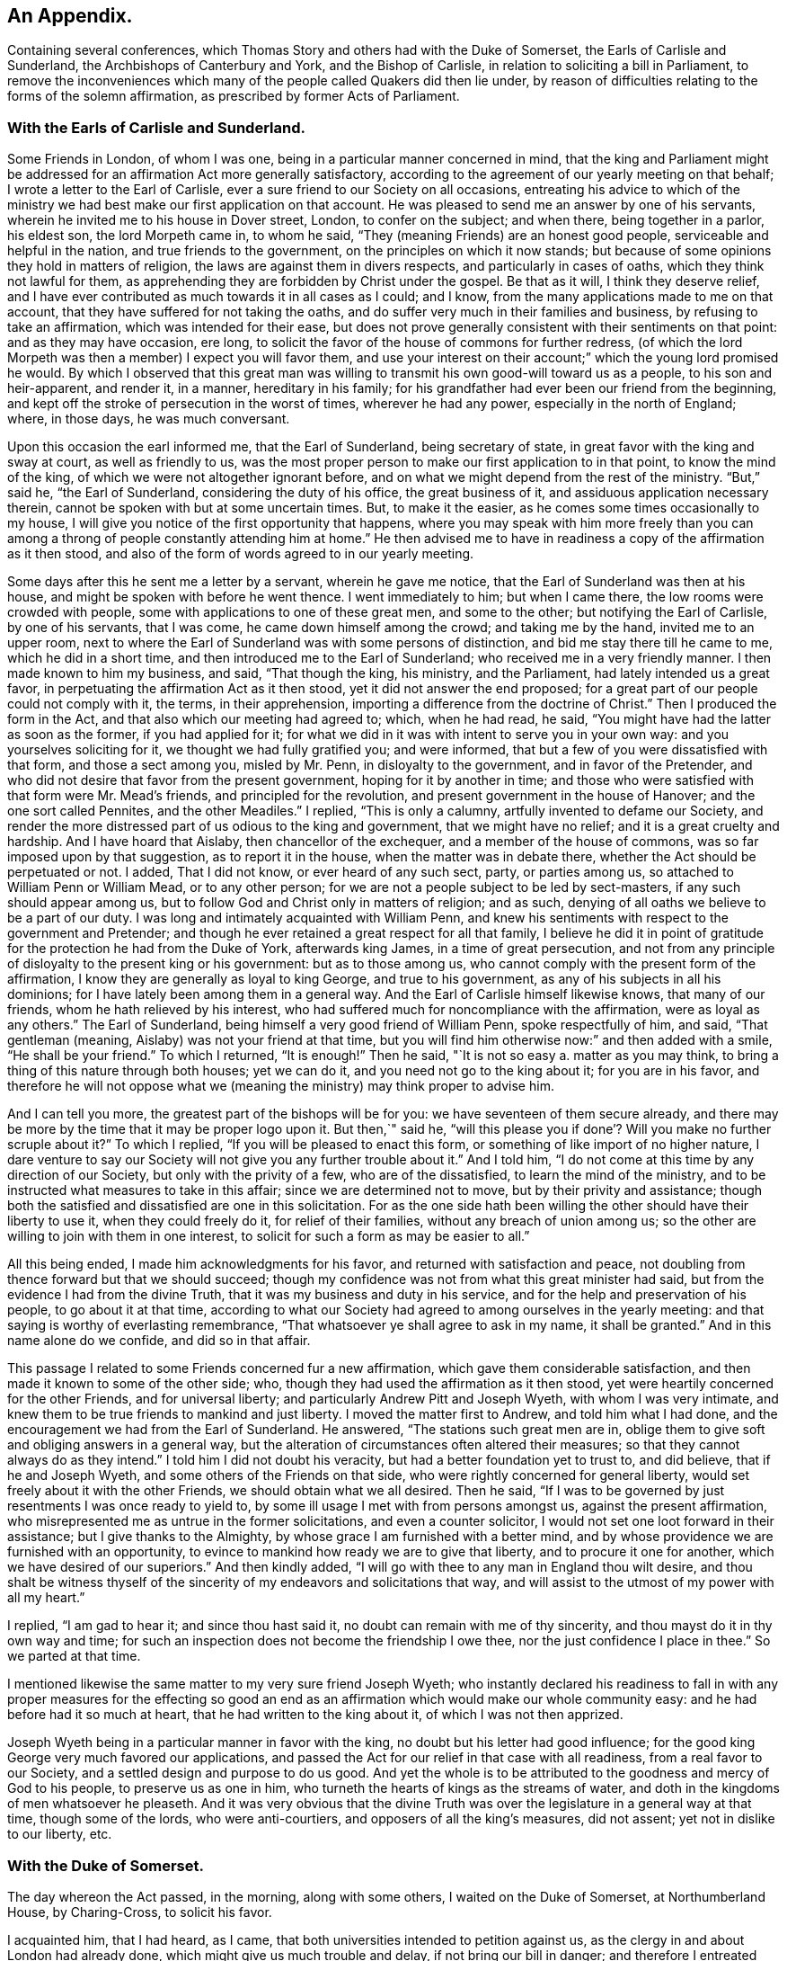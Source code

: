 == An Appendix.

[.chapter-subtitle--blurb]
Containing several conferences,
which Thomas Story and others had with the Duke of Somerset,
the Earls of Carlisle and Sunderland, the Archbishops of Canterbury and York,
and the Bishop of Carlisle, in relation to soliciting a bill in Parliament,
to remove the inconveniences which many of the people called Quakers did then lie under,
by reason of difficulties relating to the forms of the solemn affirmation,
as prescribed by former Acts of Parliament.

=== With the Earls of Carlisle and Sunderland.

Some Friends in London, of whom I was one,
being in a particular manner concerned in mind,
that the king and Parliament might be addressed for an
affirmation Act more generally satisfactory,
according to the agreement of our yearly meeting on that behalf;
I wrote a letter to the Earl of Carlisle,
ever a sure friend to our Society on all occasions,
entreating his advice to which of the ministry we had
best make our first application on that account.
He was pleased to send me an answer by one of his servants,
wherein he invited me to his house in Dover street, London, to confer on the subject;
and when there, being together in a parlor, his eldest son, the lord Morpeth came in,
to whom he said, "`They (meaning Friends) are an honest good people,
serviceable and helpful in the nation, and true friends to the government,
on the principles on which it now stands;
but because of some opinions they hold in matters of religion,
the laws are against them in divers respects, and particularly in cases of oaths,
which they think not lawful for them,
as apprehending they are forbidden by Christ under the gospel.
Be that as it will, I think they deserve relief,
and I have ever contributed as much towards it in all cases as I could; and I know,
from the many applications made to me on that account,
that they have suffered for not taking the oaths,
and do suffer very much in their families and business,
by refusing to take an affirmation, which was intended for their ease,
but does not prove generally consistent with their sentiments on that point:
and as they may have occasion, ere long,
to solicit the favor of the house of commons for further redress,
(of which the lord Morpeth was then a member) I expect you will favor them,
and use your interest on their account;`" which the young lord promised he would.
By which I observed that this great man was willing to
transmit his own good-will toward us as a people,
to his son and heir-apparent, and render it, in a manner, hereditary in his family;
for his grandfather had ever been our friend from the beginning,
and kept off the stroke of persecution in the worst of times, wherever he had any power,
especially in the north of England; where, in those days, he was much conversant.

Upon this occasion the earl informed me, that the Earl of Sunderland,
being secretary of state, in great favor with the king and sway at court,
as well as friendly to us,
was the most proper person to make our first application to in that point,
to know the mind of the king, of which we were not altogether ignorant before,
and on what we might depend from the rest of the ministry.
"`But,`" said he, "`the Earl of Sunderland, considering the duty of his office,
the great business of it, and assiduous application necessary therein,
cannot be spoken with but at some uncertain times.
But, to make it the easier, as he comes some times occasionally to my house,
I will give you notice of the first opportunity that happens,
where you may speak with him more freely than you can among a
throng of people constantly attending him at home.`"
He then advised me to have in readiness a copy of the affirmation as it then stood,
and also of the form of words agreed to in our yearly meeting.

Some days after this he sent me a letter by a servant, wherein he gave me notice,
that the Earl of Sunderland was then at his house,
and might be spoken with before he went thence.
I went immediately to him; but when I came there, the low rooms were crowded with people,
some with applications to one of these great men, and some to the other;
but notifying the Earl of Carlisle, by one of his servants, that I was come,
he came down himself among the crowd; and taking me by the hand,
invited me to an upper room,
next to where the Earl of Sunderland was with some persons of distinction,
and bid me stay there till he came to me, which he did in a short time,
and then introduced me to the Earl of Sunderland;
who received me in a very friendly manner.
I then made known to him my business, and said, "`That though the king, his ministry,
and the Parliament, had lately intended us a great favor,
in perpetuating the affirmation Act as it then stood,
yet it did not answer the end proposed;
for a great part of our people could not comply with it, the terms,
in their apprehension, importing a difference from the doctrine of Christ.`"
Then I produced the form in the Act, and that also which our meeting had agreed to;
which, when he had read, he said, "`You might have had the latter as soon as the former,
if you had applied for it;
for what we did in it was with intent to serve you in your own way:
and you yourselves soliciting for it, we thought we had fully gratified you;
and were informed, that but a few of you were dissatisfied with that form,
and those a sect among you, misled by Mr. Penn, in disloyalty to the government,
and in favor of the Pretender,
and who did not desire that favor from the present government,
hoping for it by another in time;
and those who were satisfied with that form were Mr. Mead`'s friends,
and principled for the revolution, and present government in the house of Hanover;
and the one sort called Pennites, and the other Meadiles.`"
I replied, "`This is only a calumny, artfully invented to defame our Society,
and render the more distressed part of us odious to the king and government,
that we might have no relief; and it is a great cruelty and hardship.
And I have hoard that Aislaby, then chancellor of the exchequer,
and a member of the house of commons, was so far imposed upon by that suggestion,
as to report it in the house, when the matter was in debate there,
whether the Act should be perpetuated or not.
I added, That I did not know, or ever heard of any such sect, party, or parties among us,
so attached to William Penn or William Mead, or to any other person;
for we are not a people subject to be led by sect-masters,
if any such should appear among us,
but to follow God and Christ only in matters of religion; and as such,
denying of all oaths we believe to be a part of our duty.
I was long and intimately acquainted with William Penn,
and knew his sentiments with respect to the government and Pretender;
and though he ever retained a great respect for all that family,
I believe he did it in point of gratitude for
the protection he had from the Duke of York,
afterwards king James, in a time of great persecution,
and not from any principle of disloyalty to the present king or his government:
but as to those among us, who cannot comply with the present form of the affirmation,
I know they are generally as loyal to king George, and true to his government,
as any of his subjects in all his dominions;
for I have lately been among them in a general way.
And the Earl of Carlisle himself likewise knows, that many of our friends,
whom he hath relieved by his interest,
who had suffered much for noncompliance with the affirmation,
were as loyal as any others.`"
The Earl of Sunderland, being himself a very good friend of William Penn,
spoke respectfully of him, and said, "`That gentleman (meaning,
Aislaby) was not your friend at that time,
but you will find him otherwise now:`" and then added with a smile,
"`He shall be your friend.`"
To which I returned, "`It is enough!`"
Then he said, "`It is not so easy a. matter as you may think,
to bring a thing of this nature through both houses; yet we can do it,
and you need not go to the king about it; for you are in his favor,
and therefore he will not oppose what we (meaning the
ministry) may think proper to advise him.

And I can tell you more, the greatest part of the bishops will be for you:
we have seventeen of them secure already,
and there may be more by the time that it may be proper logo upon it.
But then,`" said he,
"`will this please you if done`'? Will you make no further scruple about it?`"
To which I replied, "`If you will be pleased to enact this form,
or something of like import of no higher nature,
I dare venture to say our Society will not give you any further trouble about it.`"
And I told him, "`I do not come at this time by any direction of our Society,
but only with the privity of a few, who are of the dissatisfied,
to learn the mind of the ministry,
and to be instructed what measures to take in this affair;
since we are determined not to move, but by their privity and assistance;
though both the satisfied and dissatisfied are one in this solicitation.
For as the one side hath been willing the other should have their liberty to use it,
when they could freely do it, for relief of their families,
without any breach of union among us;
so the other are willing to join with them in one interest,
to solicit for such a form as may be easier to all.`"

All this being ended, I made him acknowledgments for his favor,
and returned with satisfaction and peace,
not doubling from thence forward but that we should succeed;
though my confidence was not from what this great minister had said,
but from the evidence I had from the divine Truth,
that it was my business and duty in his service,
and for the help and preservation of his people, to go about it at that time,
according to what our Society had agreed to among ourselves in the yearly meeting:
and that saying is worthy of everlasting remembrance,
"`That whatsoever ye shall agree to ask in my name, it shall be granted.`"
And in this name alone do we confide, and did so in that affair.

This passage I related to some Friends concerned fur a new affirmation,
which gave them considerable satisfaction,
and then made it known to some of the other side; who,
though they had used the affirmation as it then stood,
yet were heartily concerned for the other Friends, and for universal liberty;
and particularly Andrew Pitt and Joseph Wyeth, with whom I was very intimate,
and knew them to be true friends to mankind and just liberty.
I moved the matter first to Andrew, and told him what I had done,
and the encouragement we had from the Earl of Sunderland.
He answered, "`The stations such great men are in,
oblige them to give soft and obliging answers in a general way,
but the alteration of circumstances often altered their measures;
so that they cannot always do as they intend.`"
I told him I did not doubt his veracity, but had a better foundation yet to trust to,
and did believe, that if he and Joseph Wyeth,
and some others of the Friends on that side,
who were rightly concerned for general liberty,
would set freely about it with the other Friends, we should obtain what we all desired.
Then he said, "`If I was to be governed by just resentments I was once ready to yield to,
by some ill usage I met with from persons amongst us, against the present affirmation,
who misrepresented me as untrue in the former solicitations,
and even a counter solicitor, I would not set one loot forward in their assistance;
but I give thanks to the Almighty, by whose grace I am furnished with a better mind,
and by whose providence we are furnished with an opportunity,
to evince to mankind how ready we are to give that liberty,
and to procure it one for another, which we have desired of our superiors.`"
And then kindly added, "`I will go with thee to any man in England thou wilt desire,
and thou shalt be witness thyself of the sincerity of
my endeavors and solicitations that way,
and will assist to the utmost of my power with all my heart.`"

I replied, "`I am gad to hear it; and since thou hast said it,
no doubt can remain with me of thy sincerity,
and thou mayst do it in thy own way and time;
for such an inspection does not become the friendship I owe thee,
nor the just confidence I place in thee.`"
So we parted at that time.

I mentioned likewise the same matter to my very sure friend Joseph Wyeth;
who instantly declared his readiness to fall in with any
proper measures for the effecting so good an end as an
affirmation which would make our whole community easy:
and he had before had it so much at heart, that he had written to the king about it,
of which I was not then apprized.

Joseph Wyeth being in a particular manner in favor with the king,
no doubt but his letter had good influence;
for the good king George very much favored our applications,
and passed the Act for our relief in that case with all readiness,
from a real favor to our Society, and a settled design and purpose to do us good.
And yet the whole is to be attributed to the goodness and mercy of God to his people,
to preserve us as one in him, who turneth the hearts of kings as the streams of water,
and doth in the kingdoms of men whatsoever he pleaseth.
And it was very obvious that the divine Truth was over
the legislature in a general way at that time,
though some of the lords, who were anti-courtiers,
and opposers of all the king`'s measures, did not assent;
yet not in dislike to our liberty, etc.

=== With the Duke of Somerset.

The day whereon the Act passed, in the morning, along with some others,
I waited on the Duke of Somerset, at Northumberland House, by Charing-Cross,
to solicit his favor.

I acquainted him, that I had heard, as I came,
that both universities intended to petition against us,
as the clergy in and about London had already done,
which might give us much trouble and delay, if not bring our bill in danger;
and therefore I entreated that he would please to use
his interest for the passing it into a law that day.
Upon this he said, "`Perhaps Oxford may attempt something that way,
being influenced by the bishops of York, Chester, Rochester, and the rest of that sort;
but if they should, they are obnoxious, and will not be heard: and as to Cambridge,
they have done nothing, and I being their head,
(He was Chancellor to the University) they can do nothing without me;
and to make you easy, they shall not do any thing against you in this concern.`"
And then he said, "`There are a company of fellows, calling themselves the clergy,
in and about the city of London, who have sent in a petition,
wherein they pretend to blame both houses of Parliament for encouraging a sect,
which they rank with Jews, Turks, and other infidels;
as if we were to be imposed upon by them, and receive their dictates,
or knew not what we had to do without their directions.
And besides, we do not know who they are;
for there are above five hundred of the clergy in and about London,
and we find only forty-one names to their petition, and these very obscure.
Where is their Sherlock, their Waterland, or any of note amongst them?
Do these fellows see any corn growing in the streets of London,
that they should meddle in this case!`"

Then I informed the duke, that I had also heard that morning,
that many of the petitioners were three-penny curates, and unbeneficed.

The duke asked, "`What are they?`"
I replied.
That I had been informed they were poor clergymen, without benefices,
and had but few friends, and perhaps some of them Non-jurors, who hang on about the town,
looking for preferment; and being very indigent,
say prayers for the richer sort for three pence a time, which is paid,
two pence in farthings, and a dish of coffee.

This first occasioned the duke to smile,
and afterward drew from him some warm expressions of resentment,
that the poorer sort should live so abjectly, whilst the rich were so high;
but most of all,
that the rich should set so low a price upon the services of their poor brethren,
who did the work: and then he added,
"`We (meaning the legislature) know how to apply a remedy, and relieve them;
it is but to take off the pluralities, and make more equal distribution,
and then these poor fellows may be better provided for, and live.`"
Finding the duke in a temper to bear it at that time, for he was a great man,
and naturally of a very high spirit, but good sense, I replied.
That the pluralities had, for many ages,
been complained of as a very unreasonable thing in the church of Rome,
where it first began,
long before the time of the reformation of the national church of England;
and I have read a sermon of a good old reformer on that subject, one Bernard Gilpin,
who composed it in Edward VI.`'s time, with design to have preached it before that prince;
but his opponents contrived some means to procure the king`'s absence at the time;
yet the sermon was preached, inveighing heavily against pluralities as a great abuse.
Where then can the obstruction lie, that it is not reformed at this day?
To this he made no reply, but said, "`I am ready to go to the House,
where I would not have gone this day, but only to serve you.`"
That day, before noon, the Act was passed as now it is; for which we were thankful,
first to the Lord for his great goodness, in inclining the heart of the king,
and those of both Houses, so much to favor us; and next to them likewise,
as instruments in his hand of so good a work, and so great an ease and help to us.

=== With the bishops of Canterbury, York, and Carlisle, separately.

John Fallowfield, myself, and one more, going to Lambeth,
to solicit the concurrence of William Wake, then archbishop of Canterbury, with us,
in our endeavours with the king and Parliament
to procure an affirmation instead of an oath,
in terms less exceptionable than that then in force,
the bishop gave us a courteous and friendly reception;
and when we had told him our business, and exhibited our request, he, in a solemn manner,
expressed himself thus: "`Because of oaths the land mourns;
and it is shocking to observe with what levity and insensibility oaths are
administered and taken in this nation I i am for liberty of conscience,
where that is truly the case,
and could wish there were not any form of words
of any higher nature than you now solicit for,
to be used in this land in any case whatever; but if we should grant it to you only,
I fear the people would resent it, and blame us.`"
To this I answered,
"`That if he and the clergy would heartily concur in soliciting for
the establishment of such a form as we now desired,
I did believe our people would readily exert their utmost endeavors that way.`"

Then said the bishop, "`Put the case,
that any controversy should arise between any of the clergy and any of your people,
concerning what we call our dues, do not you think it were reasonable,
that we and our evidences should be admitted in the
controversy to the same form of words as you?`"

John Fallowfield answered, "`That he thought that could not be reasonable,
unless they had the same way of thinking as we,
and did believe themselves under the same obligation to
speak truth in evidence without an oath,
as with one, as we do; for lying and false witness are breaches of the commands of God,
and mortal sins as well as perjury.
And if your people, or such of them as might be called to witness,
should happen to think otherwise,
or that they were not so strictly lied up by such a form of words as by an oath,
they might equivocate, or venture to falsify; so that we could not have equal security.`"
The bishop very moderately took this answer, and made no reply.

Then I took the occasion to say to the bishop,
"`That notwithstanding the lenity of the government,
and the provision the legislature had made,
for the more easy and less destructive way of
recovery of what the clergy called their dues,
yet many of the inferior sort still continue to
take the most chargeable and ruinous methods,
in the courts of exchequer and chancery;
whereby many families were greatly distressed and reduced, if not ruined:
which did not only greatly oppress our friends,
but fixed an ill character and odium upon the clergy themselves in general.
For there is not a man so poor, if he is honest and a good man,
but that he is loved and respected by his neighbors;
and when such are oppressed by any of the clergy, though by a law, mankind,
who observe it,
are not always so just as to place the odium upon the single and immediate oppressor,
but rather to apply it to the whole body, and say.
See the clergy, who pretend to teach religion, how uncharitable, how covetous,
how cruel they are: here is a poor honest man and his family ruined for a trifle.
Now, considering the station and authority thou bears in the national church,
if thou would be pleased to advise them to greater moderation,
it might be helpful to many,
and prevent the odium which really militates against themselves,
as well as oppresses us.`"

The bishop being a mild tempered man, did not at all take this freedom amiss,
but replied,
"`That he had not that authority over the inferior clergy that we might think; for,
said he, they have the law on their side, and they know it,
and their highest regard is to their own interest;
and you have more authority among your people,
by your excommunications in your monthly and quarterly meetings, etc.,
than I have in the church by all the laws of the nation, ecclesiastical and civil.
I call it excommunication, you will not take that word amiss,
that is our way of expressing it.`"

I answered, "`That we did not lake any exceptions at the word; it was very significant,
and expressive of the thing;
only we think excommunication ought not to reach so far as they extended it;
it should not extend to men`'s liberty, property, or persons.
What we mean by excommunication is this:
when any one among us goes into any immoral practices or acts,
and after due admonition persists in any thing
contrary to the Christian faith and religion,
as we understand it, we deny such a one Christian communion,
or to be a member of our Society, until he repent, and by better conduct,
give ample proof of his reformation and sincerity.
And when such a delinquent is become a true penitent,
and desires to be reconciled to the body,
we apprehend it is as much the duty of the Society to receive him when so stated,
as before to bear witness against him, and deny, or excommunicate him.`"
The bishop made no reply to this; but only said, "`It is immoral in any one,
of any society, to break or reject the rules and orders of the society he belongs to,
or makes profession with; I say, such persons are in)moral,
and are not fit for any communion.`"

Speaking of the maintenance of the clergy, and their insisting on the law only for it,
he said, "`As to the right of our maintenance as ministers, whether of divine right,
or by the laws only, we are divided in our sentiments on that point.
There are about fourteen thousand of the clergy in this nation,
(as I remember he said) and I do not know on
which side of the question the majority may be.
But for my own part, for me to think I have this house,
(lifting up his hand towards the ceiling) or my bishoprick, by divine right,
there is nothing in it; only,
as these are advantages annexed to an office by the laws of the land,
which office I enjoy by the favor of the prince, so I receive and hold it,
and no otherwise.`"
This I deemed a frank and honest confession, and could not but respect him for it.

Again,
upon my mentioning the severity and envy of some of the inferior clergy against us,
he granted, "`That these things brought an odium upon themselves,
and wrought against them; and added,
that he was against persecution in any degree or form;
and that if he was incumbent in any parish,
he would never sue any of our friends for his dues.`"
And then related to us the following passage: "`That a clergyman of his acquaintance,
having a presentation offered him to a church in London,
a friend of his would have dissuaded him from accepting it, because, said he,
there are many Quakers in the parish,
and you must either loose a great part of your dues,
or be perpetually at law and trouble about them,
which is not agreeable to your temper and quietude.
But, said the bishop, the gentleman replied,
that notwithstanding the number of Quakers in the parish, I will accept it,
and accordingly did; and being gentle and neighborly among them,
and never suing any of them, they took it so well,
that they generally made up his dues some other way,
and they lived very peaceably together.`"

To this I replied,
"`That it being matter of conscience in all of us that are true to our principles,
we could not justify any of our friends in taking any bye-ways
or equivocal methods to elude our profession in that case;
for whatsoever any man professeth as any part or incident of the Christian religion,
he ought to be sincere therein;
and it were more manly and Christian to act openly as one is inwardly persuaded,
than to profess one thing openly, and act another contrary in secret;
for that is hypocrisy, and we would not have one such among us.

Then I related to the bishop how far we think any society of Christians may
and ought to contribute to the necessary charge of a gospel ministry,
and how that matter stands among us at this day.
"`That we believe the true gospel ministry and Christian religion comes not by tradition,
imitation, or succession, as from the apostles and primitives,
but immediately from Christ himself; who, according to his promise,
hath ever been with his church, and ever will be, to the end of the world,
as a fountain of life and salvation unto her.
That he only hath right and power to call, sanctify, and qualify,
whomsoever he pleaseth as ministers and officers in his congregation,
or amongst his people; which is of his own seeking, congregating, baptizing, and saving,
by the revelation, operation, and agency of his Holy Spirit.
And we observe that now, as in times past,
he taketh the weak things of this world whereby to overpower the strong,
and foolish whereby to confound the wisdom of the wise,
that no flesh may boast before him.
And when at any time we are sitting together in silence, as we usually do,
waiting upon the Almighty for the influence of his Holy Spirit, that we may be comforted,
refreshed, and edified thereby,
if any one hath his understanding enlightened thereby into any edifying matter,
and moved and enabled to speak, the rest have proper qualifications, by the same Spirit,
to discern and judge, both of the soundness of his speech and mailer,
and also of the spirit and fountain from which his ministry doth arise;
and if from the Holy Spirit of Christ, who is Truth,
it hath acceptance with the congregation, and though but in a few words,
it is comfortable and edifying; for as the palate tasteth meats, so the ear,
or discerning faculties, of an illuminated, sanctified mind, distinguisheth words,
and the fountain from which they spring.
And such a person thus appearing, may so appear at another time,
and be enlarged in word and in power, and so on gradually,
till he hath given proof of his ministry to his friends and brethren, among whom,
in the neighborhood, he hath been exercised therein,
until he becomes a workman in the gospel, in some good degree fitted for the service;
and then it may so happen, as often it doth,
that this person is moved or called by the Word of God,
to travel in this service in some other places remote from his habitation,
which will take him off from his business whereby he maintains himself,
his wife and family; suppose him to be a cobbler of old shoes, a patcher of old clothes,
or the meanest mechanic that can be named, poor,
and not able to fit himself with common necessaries for his journey, he wanteth a horse,
though some only walk, clothing and the like;
in such a case the Friends of the meeting to which he belongs provide all such things,
and furnish him.
And if in that service he is so long from home, as that his horse fails,
and his clothes wear out, and necessaries are wanting unto him,
then the Friends where he travels, where his service is acceptable,
take care to furnish him till he returns to his family and business.
And in the time of his absence from them,
some Friend or Friends of the neighborhood visit his family, advise in his business,
and charitably promote it till he return.
But as to any other temporal advantages, or selfish motive of reward for such service,
there is no such thing among us.
For if our ministers should have the least view that way, and insisted upon it,
or our people were willing to gratify that desire,
we should then conclude we were gone off from
the true foundation of Christ and his apostles,
and become apostates.
But though our principles allow such assistance to our ministers as I have related;
yet I have not known any instance, save one, of any such help: for,
by the good providence of God,
our ministers have generally sufficient of their own to
support the charge of their travels in that service,
and are unwilling that the gospel should be chargeable to any;
only as their ministry makes way where they come,
their company is acceptable to their friends,
who afford them to eat and drink and lodge with them for a night or two, more or less,
as there may be occasion; which being freely given, and freely received,
w-e think is like unto the primitives, under the immediate conduct of the same Lord,
our Savior and director.`"

The bishop heard all these things with patience and candor,
not showing the least dislike to any part of what passed among us; and being ended,
he said, a little pleasantly, "`Then you are like Paul and Barnabas,
and we are like Silas and Timothy; you travel abroad to propagate the faith of Christ,
and we remain at home, taking care of things there.`"
And though it was on the second-day, when usually visited by his clergy,
he stayed with us alone till about the middle of the day, and at our departure said,
"`Gentlemen, let us, in our several stations, endeavor to promote universal love,
good-will and charity amongst mankind;
and I pray God bless you and prosper you in your undertakings;
for we ought to pray for one another, and desire the best things one for another.`"
And so we departed in peace and satisfaction.

=== With the Bishop of York, sir William Dawes, Baronet

Going to the Bishop of York to solicit his favor and concurrence in the House of Lords,
for altering the terms of our solemn affirmation,
as they then stood in the Acts of Parliament relating thereto,
being such as the body of our friends disliked, and could not comply with,
the bishop upon that occasion said,
"`I am for liberty of conscience where that is truly the case.
But there is a sort of people in this nation,
who dissent from the church on the pretense of conscience,
and yet can occasionally seek for offices and places of profit in the government;
(meaning the Presbyterians and their other sectaries) I cannot call this conscience,
but humor.`"
I replied, "`I am of the same mind: but that is not our case;
for we want no places or offices in the government,
but an exemption from such laws as tend to obstruct us
in our duty and service to the Almighty,
in such manner as we are in truth and sincerity
persuaded in our consciences we ought to worship,
fear, serve, and obey him, without any view to any other interest.`"

Then said the bishop, "`The words of the affirmation as it now is, are a solemn oath,
and so we (meaning the clergy) always, from the beginning, have understood them.`"
I replied, "`I know you have: for Dr. Tillotson, when dean of Paul`'s,
being required to preach a sermon before the
judges of the assize at Kingston upon Thames,
took his text in these words, '`Men verily swear by the greater, and an oath is, to them,
an end of all strife;`' from which he raised a discourse, intending therein to prove,
that oaths in judicature were not only lawful, but necessary under the gospel,
as well as under the law.
In which discourse he defines an oath in these words, or to this effect:
'`An oath is a solemn appeal to God, as a witness of the truth of what we say.`'
Which sermon being printed before we applied to the legislature for relief against oaths,
and '`the reasoning therein supposed to be strong in support of judicial swearing,
that Parliament would not grant us any relief in any other
terms but in the words of the doctor`'s definition of an oath,
a little improved.
For whereas he saith in his sermon.
An oath is a solemn appeal to God as a witness of the truth, etc.,
the Parliament added the word Almighty to the word God,
setting forth the Supreme Being in his highest attribute as a witness
in the most trivial cases occurring among the children of men,
whilst a mortal sitteth as judge in the cause.
And whereas,
the particle _a_ might denote the most High as a
witness only on the level with other witnesses,
the Parliament wisely and more reverently changed the
particle _a_ to the more proper words _the witness,_
by way of super-eminence, as justly due.
For where the God of Truth is witness, there needeth no other; and to suppose there doth,
is derogatory to his divine majesty, and blasphemous:
of which many of our people were aware, and therefore shunned it, and could not comply;
though some others not so well apprized of the nature of an oath, did use it:
but we as a body of people, never agreed to it; for our yearly meeting,
which represents us and our principles in the most collective and general manner,
hath always agreed to solicit the government for a more proper form,
when it might please God to incline their hearts to so much goodness;
and we hoping this is the time, have proposed the form now before the House.`"
The bishop replied, "`That he was not our enemy,
but could not stay at that time to see or hear any more on that subject,
being under an appointment about some business;`" and so we parted.

Some days after this I went to him again, accompanied only by John Irwin.
The bishop was alone, and received us very courteously,
and we renewed our applications to him on the same account;
and then the bishop was more plain with us, and said,
"`That he could not be for us on that account:
for though he did believe that the words of the affirmation, as they then stood,
were as solemn an oath as could be invented by the wit of man,
he understood our friends had generally complied
with them on every pinching or needful occasion,
as he had been informed by persons of unquestionable credit,
who had been exercised in the court of chancery.
He added,
That if there were any considerable number of us who conscientiously scrupled the words,
it ought to be duly considered by the House, and relief granted;
but to alter the laws for a very few, could hardly comport with prudence,
since the Parliament would greatly incur the censure of
the people of the nation if they should do it:
and added,
that he could not see any reason why such of us as took the
affirmation should be exempted from the common oaths of the nation.`"
By which I perceived he and they would have divided us if they could.

To this I replied,
"`That since the bishop himself understood the
words in the present Act to be a solemn oath,
I hoped he could not blame us, since it was a matter of conscience,
to which he was a professed friend, if sincere to our principles, though but a few,
that we made application for a form of a milder nature,
in which nothing like an oath was contained.
But as to the numbers on either side of the question among us the petitioners,
the proceedings against us in chancery, or any other courts, could not determine;
for few, in comparison of the body of our people, are prosecuted there:
and as there may be some who comply,
as not believing the words in the law to amount to an oath,
there are others also who have been prosecuted therein, who have so far scrupled them,
as rather to suffer the hard measures of the law than comply with that form.`"

Then said John Irwin, "`The bishop is misinformed in this point;
for I live in the north of England,
and know that there are very few of our friends in all these parts
who comply with the terms of the present affirmation on any account,
but generally suffer the force of the laws rather than
yield to a thing contrary to conscience.
And I have likewise, not long ago,
travelled through most parts of the west and south of this nation;
and upon a general observation, find,
that the greatest part of our friends everywhere are averse to the present affirmation,
and decline to use it as much as they can.`"

This I confirmed by adding, "`That I also had, for some years past,
travelled through most parts of the world where our people are, and observed,
that they are generally principled against the form of the present affirmation;
and this endeavor for further ease and liberty of conscience in the case,
is by consent and direction of our whole body,
represented in our yearly meeting here in London,
and not by any particular party or side only: so that I hope thy objection, as to a few,
is fully answered.
And if there were but a few in a nation under that circumstance,
charity ought not to be withheld for that reason,
since the '`eyes of the Lord are upon the righteous,
and his ears are open to their cry.`'`"

And as the bishop had asserted,
"`That the words of the former affirmation were a solemn oath,
and wished that all the judicial oaths of the nation
were in that form,`" and that party seemed to intend it,
and thereby elude our testimony against swearing,
it gradually drew the question into our discourse.
Whether Christ, in his doctrine, had prohibited all swearing;
they commonly alleging he only forbade profane swearing in conversation,
but not swearing in evidence?
I assumed the affirmative,
"`That the Lord Christ hath abolished all oaths out of his church;
and alleged for proof the fifth chapter of Matthew, where he saith,
'`Except your righteousness shall exceed the righteousness of the scribes and pharisees,
you shall in no case enter the kingdom of heaven.`'
And then, in several points, he sets forth what their righteousness did amount to, viz:
'`You have heard it was said by them of old time.
Thou shall not commit adultery; but I say unto you,
that whosoever looketh on a woman to lust after her,
hath committed adultery with her already in his heart.`'
Here, by taking away the cause, which is an unlawful desire in the heart,
he prevents the act, and makes it impossible, where there is no conception of desire;
for there begins the sin.
Again, '`You have heard it hath been said by them of old time.
Thou shalt love thy neighbor, (or friend) and hate thine enemy; but I say unto you,
love your enemies,`' etc.
Now where the heart is filled with the love of God,
in which Christ laid down his life for mankind, whilst yet enemies,
in which we can have love and compassion even for enemies, the cause of fighting,
and destroying one another as enemies, is taken away;
men are reconciled unto God through Christ, and one unto another in him; and so abiding,
cannot fight or destroy any more; as it is written,
'`They shall not hurt nor destroy in all iny holy mountain, saith the Lord.`'
Thus far in parables to introduce and illustrate the point in question;
and now home to that, '`You have heard it hath been said by them of old time,
Thou shalt not forswear thyself, but perform unto the Lord thine oaths;
but I say unto you, swear not at all.`'
Here the Lord begins with oaths of the highest nature,
used under the law on the most solemn occasions; which, whosoever falsified,
were perjured: and where there is swearing there may be perjury;
but where there is no swearing, there can be no perjury; where the cause is taken away,
the effect will cease.
And as he all along advanceth the morality of the gospel above that of the law,
in all other instances, so in this also: for if he had only forbid profane swearing,
he had done no more than Moses had done in the point; where it is said,
'`Thou shalt not take the name of the Lord thy God in vain;`'
which command every one breaks in a most impious sense,
who swears in conversation.
The Lord having thus prohibited the once lawful oaths,
he proceeds to explain the tendency of their invented oaths,
which they used in conversation, and on small occasions,
the breach whereof they did not seem to think was perjury,
'`Neither shalt thou swear by heaven; for it is God`'s throne,
and he who sweareth by the throne of God, sweareth by him that sitteth thereon:
neither shalt thou swear by the earth;
for it is his footstool:`' and by parity of consequence,
he that sweareth by the footstool of God, sweareth by him whose footstool it is.
'`Neither shalt thou swear by Jerusalem; for it is the city of the great King:
nor by thy head;
because thou canst not make one hair white or black:`'
both which result and terminate the same way;
such swear by the Lord, the King of kings,
whose name and temple were placed in Jerusalem in the time of the law; and the head,
as all the parts of man, being formed of the Lord, to swear thereby,
is to swear by his Maker.
Thus swearing by heaven, earth, Jerusalem, the altar, the gold thereon, the head,
or any creature, every oath, is forbidden in conversation, as well as judicial swearing;
'`but let your conversation (and communication) be yea, yea, nay, nay;
for whatsoever is more than these cometh of evil;`' of the evil one, which is the devil.
'`Leave off lying, and every man speak truth to his neighbor;
and use no higher asseveration in your speech,
than redoubling your yea on solemn occasions; as by example of your Lord, '`verily,
verily.`'`"

The bishop heard me with patience; and which gave me some surprise,
he made no other reply than this, "`Your interpretation of that Scripture is just.`"
Then he said, "`I read your books: I have read Barclay: he is no contemptible author;
yet I think he might be answered in some points.`"

I replied, '`That any ingenious person reading the works of another,
with design to find fault, may find something, especially in a large performance,
that he may think amiss, or wrest to such an appearance as he would have it.
But every work should be examined with an impartial view,
by a mind not prejudiced or prepossessed, comparing one part with another,
till the true mind, intent, and meaning of the writer be discovered; and then,
if any real error appear, to confute it by obvious truth; which needeth no gloss,
or color of sophistry:
but when an opponent subtly and willfully wrests the words of his antagonist,
and imposeth a meaning thereon which the author did not intend,
this opponent is a forger, combating his own invention, militates against himself,
and is felo de se in argument.`"
Upon this the bishop generously acknowledged,
"`That no man ought to oppose the works of another,
till he was fully master of the author`'s real sense,
and did at least believe it to be wrong or heterodox.`"

Then I said, "`That we had met with very hard usage in the House of Lords,
and particularly by the Bishop of Rochester (the same
that afterwards was banished for treasonable practices);
that at the same time when we, as a Christian people,
were addressing the legislature of our native country for liberty of conscience,
to serve God and our Lord Jesus Christ in the way we judge the most acceptable to him,
to be branded and accused in such a place and time, and on such an occasion,
as not being Christians, but compared, by him, with Jews, pagans,
and Mahometans! is very uncharitable, to say the least.`"

The bishop replied, "`I do not approve that usage of you;
but he explained himself to mean no more, than that you are not perfect Christians;
that is, in the way we initiate people into religion.`"

I answered, "`Then it remains for you to prove, that none can be perfect Christians,
unless initialed, at least, by you, or after your manner.`"
It being then near twelve o`'clock,
the bishop did not think proper to enter upon that subject.
And, as he had said in the sequel of this discourse, he had read our books,
I asked him "`if he had seen one styled, A Treatise of Oaths, written by William Penn?`"
he said "`he had not.`"
Then I said, "`We had abundance of votes collected there,
out of the writings of those you call fathers, on our side,
against swearing in any case or way.`"
To which he replied, "`That we ought not to depend upon numbers only,
but consider the weight also.`"
"`Granted,`" said I; "`but you have neither weight nor number, that ever I have heard of,
on your side; for all who wrote on that subject in the primitive church,
wrote against swearing, and not one in support of it under the gospel;
but that crept in gradually, with other errors,
as the church more and more degenerated into Jewish and
anti-christian practices in many instances.`"

Then this good tempered and affable bishop requested,
"`That if we had any books we valued more than others,
I would oblige him with a sight of them,
which I gave him some expectation of;`" and at parting, he took me by the hand,
as we passed out of the room in which we were, into another towards the door, and said,
"`I desire your prayers for me, as I also pray for you;
we ought all to pray one for another.`"
And so we parted in peace and good-will,
not the least word of warmth or a scornful look having appeared in all this conference.

I made inquiry after such of our books as I thought proper for him;
but he going soon after into his diocese of York, and I into Suffolk,
and across the country into the west in the service of Truth,
which look about seven months time,
I had no opportunity to see him till I returned to London,
and then went to his house in the Strand for that purpose;
but he not happening to be within,
and my concerns not allowing me another opportunity for some weeks,
in the mean time he was taken ill of the distemper whereof he died,
so that I did not see him any more: though his death,
through the respect I had conceived for his good qualities,
affected me with a friendly concern;
for he had as much of the gentleman as bishop in him,
and the former seemed rather predominant.

=== With Dr. Bradford, Bishop of Carlisle.

Peter Fearon, an ancient minister, and John Irwin aforesaid, being Cumberland men,
went to solicit Dr. Bradford, then Bishop of Carlisle, in our favor,
concerning the affirmation aforesaid, and altering the terms;
on occasion whereof he entered into an argument
with them on the point of oaths under the gospel,
asserting as usual, That Christ did only forbid swearing in communication;
but how they managed the point I know not, because not present,
and do not remember they related to me the particulars:
but as they intended to make him another visit on the same account,
they desired my company on that occasion,
and provided the Treatise of Oaths aforesaid as a present to him.
And we went to him together, finding none with him but Sykes, a moderate clergyman,
the same that printed a sermon on these words of Christ,
'`My kingdom is not of this world,`' before Benjamin Hoadley, then Bishop of Bangor,
preached his on the same text, which made so much noise among themselves and the nation.
The bishop received us mildly and courteously,
ordering seats to be set for us near himself;
and having heard our application for his favor
concerning further ease by a new affirmation,
and returned us a moderate and favorable answer,
he began again upon the subject of oaths, endeavoring to persuade us to think,
that Christ only prohibited oaths in common conversation or communication:
in which Sykes likewise concurred.
But they grounding their opinion only upon the
word communication in our English translation,
and the other two Friends leaving the matter to me, I answered,
"`That if Christ did not prohibit all oaths in that doctrine,
he did not advance the morality and righteousness of
the gospel above that of the law in that point,
as in every other particular there mentioned, he certainly did;
and added, That there is not a word in that text, which by any tolerable construction,
or by any propriety, can be rendered communication from the Greek original.
For the word is Aogou, the same used in the first of John, signifying word or speech;
which word is truth, signifying that the righteousness of the gospel,
abolishing oaths of all kinds,
requires mankind to speak the truth one to another in honesty and sincerity,
in all cases, as surely and certainly as they could upon oath.`"
And then desired the bishop to inspect his Greek Testament on that occasion,
which he readily did; and returning from his library,
confessed that the word there translated communication, was Aogou in the Greek,
and did not offer any further argument upon the subject.
Then I gave him the book, which the Friends had put into my hands,
telling him it was written on that subject, and desired him to peruse it at his leisure;
and so we left him in friendship and peace.

Some time after this, being at London, Walter Newbury and I went to the bishop again,
to request his favor in the House of Lords concerning the affirmation;
and he was come down to his hall, ready to take the air in his coach in the park,
but stopped when he saw us come in, and received us kindly, and presently said,
"`I have read your book, and will fetch it you.`"
I answered "`It was given him as a present, and desired it might be acceptable.`"
He thanked me, and immediately said,
"`That he believed that Christ and his apostles had forbid all oaths and swearing,
and that the time would come when there would
not be any such thing in the Christian world;
but added,
That the present state and circumstances of mankind could not bear such an exemption;
and said, you will own that some even among yourselves, in whom some immoralities appear,
are not fit for the liberty and exemption you request for your people.`"

I answered, "`That as mankind come into this world only in a natural state,
our children are as others in that respect;
and where not subject to the example and instructions given them, may,
and some of them do, degenerate into immoral practices of some sorts;
though our Society takes all practicable care to prevent it,
according to the stated rules among us, and by all Christian ways and means.
We pray for them, we example them, admonish, advise, exhort, reprove,
and rebuke them as need may require; and after all, if any one among us persist in evil,
we proceed against such according to the rules of our Society,
finally to deny them as not of our communion; and that is all we do,
or think we ought to do, in such cases.
And though some particular persons among us may not, in their younger times,
come fully up in all things into the perfection of our profession;
yet we hope in the main, as a Christian Society, we do.
And though some among us do fall into things disagreeable to our profession;
yet bearing false witness being so great an evil, and so easily discovered,
we hope none among us would be guilty of it; but if any should,
let the penalty of perjury be fully inflicted upon him:
and therefore we are encouraged to make this application.
And since thou art pleased to acknowledge thy sentiments,
that Christ and his apostles by their doctrine have
prohibited all oaths and swearing of every kind,
there must be a time wherein it must be begun to
be put in practice by some certain person,
persons, or community.
A nation is not born in a day;
nor did the Lord Jesus himself call and convert all his disciples at once;
it was a gradual work, though in the hand of him by whom the worlds were made.
And as the Christian world, so called,
hath suffered an exceeding great lapse and degeneracy from the doctrines, morality,
sanctity, and practice of Christ and his apostles, and the other early primitives;
so in the main they are more anti-christians than Christians.

The Almighty, who makes choice of the foolish things of this world,
whereby to confound the wisdom of the wise, the weak whereby to overcome the mighty,
and even things that are not, to bring to naught the things that are,
'`that no flesh may glory before him,`' hath raised up and chosen us as a people,
in and by whom to begin this reformation in religion, in doctrine and practice;
not by human power, for that is against us, nor by the wisdom of this world,
of which we have little, or the learn, ing or acquirements thereof,
which we do not pursue;
but by the same grace through which our Lord Jesus Christ laid
down his life upon the cross for the redemption of mankind;
wherewith being mercifully favored of God,
and having believed through the operation thereof in our hearts,
we have hitherto suffered all things for his name`'s sake,
which hath been permitted to be inflicted upon us by this and other nations,
where we have been raised up, or have come.
And we hope we have given Christian proof of our sincerity,
to the minds of all sober and thinking people,
that our religion is not some select notions of certain gospel truths,
but a real and practical thing;
wherein we are supported by the wisdom and power of God alone,
as witnesses for him on earth,
and to the redemption and salvation brought to pass for
us and in us through Jesus Christ our Lord.
And since ye profess yourselves to be Christian bishops,
(for we applied to them all) and we apply to you for
relief where our consciences are yet oppressed by laws,
and where you, by your offices in the national church, have a share for the time being,
in the legislature, who, under the Almighty alone, can relieve us; if you will not,
in your stations, contribute what you may towards that relief,
at whose door will the oppression lie?`"
The bishop heard me with Christian patience, and said,
"`We (meaning the bishops and former Parliament)
did not grant the affirmation that now is,
under any other view, on our part, than as a solemn oath; for so we always understood it,
and we thought your people had acquiesced under it: but seeing it does not suit you,
I am for liberty for tender consciences, where that is the case.
I am your friend herein.`"
Then we returned him our hearty acknowledgments; upon which he took us by the hands,
and gave us his good wishes, and we departed in peace and satisfaction.
He was, after the banishment of Atterbury, Bishop of Rochester,
before mentioned in my conference with the Bishop of York, translated, as their term is,
into the See of Rochester.
